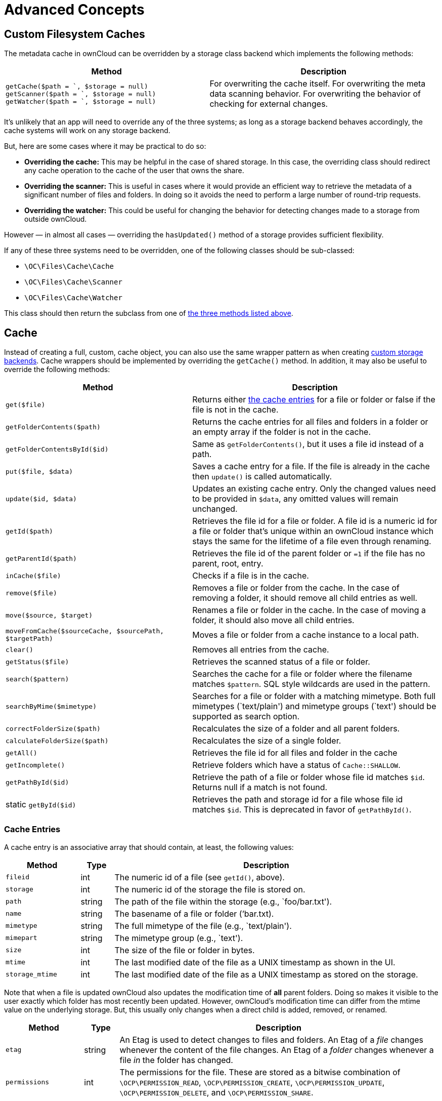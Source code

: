 = Advanced Concepts

== Custom Filesystem Caches

The metadata cache in ownCloud can be overridden by a storage class
backend which implements the following methods:

[[custom-cache-backend-methods]]

[width="100%",cols="47%,53%",options="header",]
|=======================================================================
|Method |Description
|`getCache($path = `, $storage = null)`
`getScanner($path = `, $storage = null)`
`getWatcher($path = `, $storage = null)` |For overwriting the cache
itself. For overwriting the meta data scanning behavior. For overwriting
the behavior of checking for external changes.
|=======================================================================

It’s unlikely that an app will need to override any of the three
systems; as long as a storage backend behaves accordingly, the cache
systems will work on any storage backend.

But, here are some cases where it may be practical to do so:

* *Overriding the cache:* This may be helpful in the case of shared
storage. In this case, the overriding class should redirect any cache
operation to the cache of the user that owns the share.
* *Overriding the scanner:* This is useful in cases where it would
provide an efficient way to retrieve the metadata of a significant
number of files and folders. In doing so it avoids the need to perform a
large number of round-trip requests.
* *Overriding the watcher:* This could be useful for changing the
behavior for detecting changes made to a storage from outside ownCloud.

However — in almost all cases — overriding the `hasUpdated()` method of
a storage provides sufficient flexibility.

If any of these three systems need to be overridden, one of the
following classes should be sub-classed:

* `\OC\Files\Cache\Cache`
* `\OC\Files\Cache\Scanner`
* `\OC\Files\Cache\Watcher`

This class should then return the subclass from one of xref:custom-cache-backend-methods[the three methods listed above].

[[cache]]
Cache
-----

Instead of creating a full, custom, cache object, you can also use the same wrapper pattern as when creating xref:app/advanced/storage-backend.adoc#create-custom-storage-backends[custom storage backends].
Cache wrappers should be implemented by overriding the `getCache()` method.
In addition, it may also be useful to override the following methods:

[width="100%",cols="43%,57%",options="header",]
|=======================================================================
|Method |Description
|`get($file)` |Returns either xref:cache-entries[the cache entries] for a
file or folder or false if the file is not in the cache.

|`getFolderContents($path)` |Returns the cache entries for all files and
folders in a folder or an empty array if the folder is not in the cache.

|`getFolderContentsById($id)` |Same as `getFolderContents()`, but it
uses a file id instead of a path.

|`put($file, $data)` |Saves a cache entry for a file. If the file is
already in the cache then `update()` is called automatically.

|`update($id, $data)` |Updates an existing cache entry. Only the changed
values need to be provided in `$data`, any omitted values will remain
unchanged.

|`getId($path)` |Retrieves the file id for a file or folder. A file id
is a numeric id for a file or folder that’s unique within an ownCloud
instance which stays the same for the lifetime of a file even through
renaming.

|`getParentId($path)` |Retrieves the file id of the parent folder or
`=1` if the file has no parent, root, entry.

|`inCache($file)` |Checks if a file is in the cache.

|`remove($file)` |Removes a file or folder from the cache. In the case
of removing a folder, it should remove all child entries as well.

|`move($source, $target)` |Renames a file or folder in the cache. In the
case of moving a folder, it should also move all child entries.

|`moveFromCache($sourceCache, $sourcePath, $targetPath)` |Moves a file
or folder from a cache instance to a local path.

|`clear()` |Removes all entries from the cache.

|`getStatus($file)` |Retrieves the scanned status of a file or folder.

|`search($pattern)` |Searches the cache for a file or folder where the
filename matches `$pattern`. SQL style wildcards are used in the
pattern.

|`searchByMime($mimetype)` |Searches for a file or folder with a
matching mimetype. Both full mimetypes (`text/plain') and mimetype
groups (`text') should be supported as search option.

|`correctFolderSize($path)` |Recalculates the size of a folder and all
parent folders.

|`calculateFolderSize($path)` |Recalculates the size of a single folder.

|`getAll()` |Retrieves the file id for all files and folder in the cache

|`getIncomplete()` |Retrieve folders which have a status of
`Cache::SHALLOW`.

|`getPathById($id)` |Retrieve the path of a file or folder whose file id
matches `$id`. Returns null if a match is not found.

|static `getById($id)` |Retrieves the path and storage id for a file
whose file id matches `$id`. This is deprecated in favor of
`getPathById()`.
|=======================================================================

[[cache-entries]]
Cache Entries
~~~~~~~~~~~~~

A cache entry is an associative array that should contain, at least, the
following values:

[width="100%",cols="18%,8%,74%",options="header",]
|=======================================================================
|Method |Type |Description
|`fileid` |int |The numeric id of a file (see `getId()`, above).

|`storage` |int |The numeric id of the storage the file is stored on.

|`path` |string |The path of the file within the storage (e.g.,
`foo/bar.txt').

|`name` |string |The basename of a file or folder (’bar.txt).

|`mimetype` |string |The full mimetype of the file (e.g., `text/plain').

|`mimepart` |string |The mimetype group (e.g., `text').

|`size` |int |The size of the file or folder in bytes.

|`mtime` |int |The last modified date of the file as a UNIX timestamp as
shown in the UI.

|`storage_mtime` |int |The last modified date of the file as a UNIX
timestamp as stored on the storage.
|=======================================================================

Note that when a file is updated ownCloud also updates the modification
time of *all* parent folders. Doing so makes it visible to the user
exactly which folder has most recently been updated. However, ownCloud’s
modification time can differ from the mtime value on the underlying
storage. But, this usually only changes when a direct child is added,
removed, or renamed.

[width="100%",cols="18%,8%,74%",options="header",]
|=======================================================================
|Method |Type |Description
|`etag` |string |An Etag is used to detect changes to files and folders.
An Etag of a _file_ changes whenever the content of the file changes. An
Etag of a _folder_ changes whenever a file _in_ the folder has changed.

|`permissions` |int |The permissions for the file. These are stored as a
bitwise combination of `\OCP\PERMISSION_READ`, `\OCP\PERMISSION_CREATE`,
`\OCP\PERMISSION_UPDATE`, `\OCP\PERMISSION_DELETE`, and
`\OCP\PERMISSION_SHARE`.
|=======================================================================

[[cachewrappers]]
CacheWrappers
-------------

Just like storage wrappers, cache wrappers can be used to change the
behavior of an existing cache. ownCloud comes with two cache wrappers
which can be useful for applications; these are:

* `\OC\Files\Cache\Wrapper\CacheJail`
* `\OC\Files\Cache\Wrapper\CachePermissionsMask`

These serve the same purpose as the two similarly named storage
wrappers. Implementing a cache wrapper can be done by sub-classing
`\OC\Files\Cache\CacheWrapper`. Inside this class, the wrapped cache
will be available as `$this->cache`.

Besides providing the options to override any method of the wrapped
cache, the cache wrapper also provides the convenience method
`formatCacheEntry($entry)`. This can be overridden to allow for easier
changes to any method that returns cache entries.

[[scanner]]
Scanner
-------

It might be useful to override the following methods of the scanner:

[width="100%",cols="20%,80%",options="header",]
|=======================================================================
|Method |Description
|`getData($path)` |Retrieves all metadata of a path to put in the cache.
It returns an array which should contain the following keys: `mimetype`,
`mtime`, `size`, `etag`,
`storage_mtime\`, and`permissions`.`size`should always being`-1`` for
folders.

|`scanFile($file)` |Scans a single file, or scans a folder by passing
`self::SCAN_RECURSIVE` (or true) as the second parameter. When scanning
folders, the scanner should recurse into any sub-directory and the size
of any folder should be calculated correctly. If not, the scanner should
only scan the direct children of the folder. Any folder that’s not fully
scanned should have it’s size set to `-1`.

|`backgroundScan()` |Should do a recursive scan on all folders which
have not previously been fully scanned. The size should be set to `-1`.
|=======================================================================

[[watcher]]
Watcher
-------

The watcher is responsible for checking for outside changes made to the
filesystem and updating the cache accordingly. As noted above, in most
cases overriding the `hasUpdated()` method of a storage backend
sub-class is sufficient. However, the following methods could be
overridden, if necessary:

[width="100%",cols="22%,78%",options="header",]
|=======================================================================
|Method |Description
|`checkUpdate($path)` |Checks if a file or folder has been changed
externally. If so it updates the cache and return `true`, else return
`false`.

|`cleanFolder($path)` |Checks a folder for any child entries that are no
longer in the storage. This should be called automatically by
`checkUpdate()` if that method detects an update.
|=======================================================================

An app or admin can also change the watcher behavior by setting it’s
policy by calling `setPolicy($policy)`. This method can take the
following values:

[width="100%",cols="27%,73%",options="header",]
|=======================================================================
|Method |Description
|`Watcher::CHECK_NEVER` |Don’t check for any external change. This is
recommended if you’re certain that no outside changes will be made.

|`Watcher::CHECK_ONCE` |Check each path for updates at most once during
a request (default).

|`Watcher::CHECK_ALWAYS` |Check for external changes any number of times
during a request. It is mostly useful for unit tests.
|=======================================================================

[[updater]]
Updater
-------

Another cache related system, which developers should be aware of when
working with custom caches, is the updater. The updater
(`\OC\Files\Cache\Updater`) is responsible for updating the cache when
any change is made from inside ownCloud. It will call either the scanner
or the cache of a storage to make the required changes. The updater *can
not* be overwritten by storage backends.
